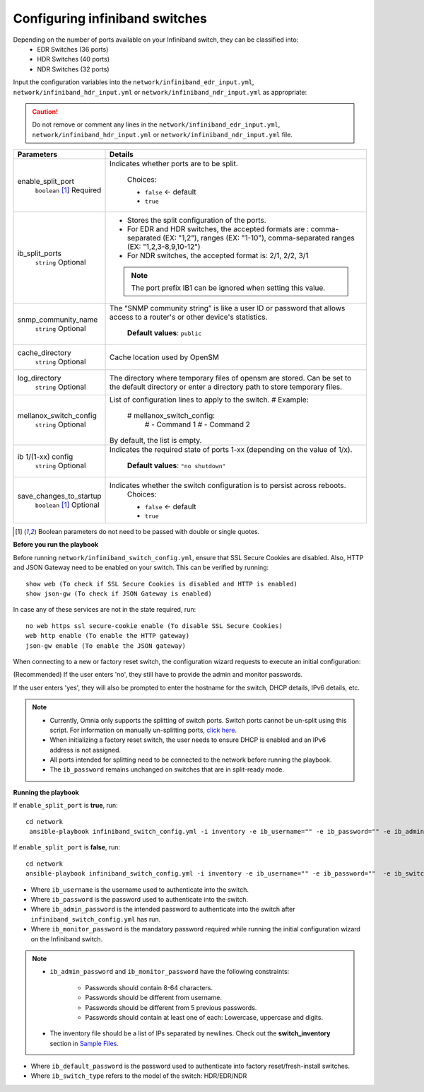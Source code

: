 Configuring infiniband switches
--------------------------------

Depending on the number of ports available on your Infiniband switch, they can be classified into:
    - EDR Switches (36 ports)
    - HDR Switches (40 ports)
    - NDR Switches (32 ports)

Input the configuration variables into the ``network/infiniband_edr_input.yml``, ``network/infiniband_hdr_input.yml`` or ``network/infiniband_ndr_input.yml`` as appropriate:

.. caution:: Do not remove or comment any lines in the ``network/infiniband_edr_input.yml``, ``network/infiniband_hdr_input.yml`` or ``network/infiniband_ndr_input.yml``  file.

+-------------------------+------------------------------------------------------------------------------------------------------------------------------------------------------------------------+
| Parameters              | Details                                                                                                                                                                |
+=========================+========================================================================================================================================================================+
| enable_split_port       | Indicates whether ports are to be split.                                                                                                                               |
|      ``boolean``  [1]_  |                                                                                                                                                                        |
|      Required           |      Choices:                                                                                                                                                          |
|                         |                                                                                                                                                                        |
|                         |      * ``false`` <- default                                                                                                                                            |
|                         |      * ``true``                                                                                                                                                        |
+-------------------------+------------------------------------------------------------------------------------------------------------------------------------------------------------------------+
| ib_split_ports          | * Stores the split configuration of the ports.                                                                                                                         |
|      ``string``         | * For EDR and HDR switches, the accepted formats are : comma-separated (EX: "1,2"), ranges (EX: "1-10"),   comma-separated ranges (EX: "1,2,3-8,9,10-12")              |
|      Optional           | * For NDR switches, the accepted format is: 2/1, 2/2, 3/1                                                                                                              |
|                         | .. note:: The port prefix IB1 can be ignored when setting this value.                                                                                                  |
+-------------------------+------------------------------------------------------------------------------------------------------------------------------------------------------------------------+
| snmp_community_name     | The “SNMP community string” is like a user ID or password that allows   access to a router's or other device's statistics.                                             |
|      ``string``         |                                                                                                                                                                        |
|      Optional           |      **Default values**: ``public``                                                                                                                                    |
+-------------------------+------------------------------------------------------------------------------------------------------------------------------------------------------------------------+
| cache_directory         | Cache location used by OpenSM                                                                                                                                          |
|      ``string``         |                                                                                                                                                                        |
|      Optional           |                                                                                                                                                                        |
+-------------------------+------------------------------------------------------------------------------------------------------------------------------------------------------------------------+
| log_directory           | The directory where temporary files of opensm are stored. Can be set to   the default directory or enter a directory path to store temporary files.                    |
|      ``string``         |                                                                                                                                                                        |
|      Optional           |                                                                                                                                                                        |
+-------------------------+------------------------------------------------------------------------------------------------------------------------------------------------------------------------+
| mellanox_switch_config  | List of configuration lines to apply to the switch.                                                                                                                    |
|      ``string``         | # Example:                                                                                                                                                             |
|      Optional           |    # mellanox_switch_config:                                                                                                                                           |
|                         |      # - Command 1                                                                                                                                                     |
|                         |      # - Command 2                                                                                                                                                     |
|                         | By default, the list is empty.                                                                                                                                         |
+-------------------------+------------------------------------------------------------------------------------------------------------------------------------------------------------------------+
| ib 1/(1-xx) config      | Indicates the required state of ports 1-xx (depending on the value of   1/x).                                                                                          |
|      ``string``         |                                                                                                                                                                        |
|      Optional           |      **Default values**: ``"no shutdown"``                                                                                                                             |
+-------------------------+------------------------------------------------------------------------------------------------------------------------------------------------------------------------+
| save_changes_to_startup | Indicates whether the switch configuration is to persist across   reboots.                                                                                             |
|      ``boolean`` [1]_   |      Choices:                                                                                                                                                          |
|      Optional           |                                                                                                                                                                        |
|                         |      * ``false`` <- default                                                                                                                                            |
|                         |      * ``true``                                                                                                                                                        |
+-------------------------+------------------------------------------------------------------------------------------------------------------------------------------------------------------------+

.. [1] Boolean parameters do not need to be passed with double or single quotes.

**Before you run the playbook**

Before running ``network/infiniband_switch_config.yml``, ensure that SSL Secure Cookies are disabled. Also, HTTP and JSON Gateway need to be enabled on your switch. This can be verified by running: ::

    show web (To check if SSL Secure Cookies is disabled and HTTP is enabled)
    show json-gw (To check if JSON Gateway is enabled)

In case any of these services are not in the state required, run: ::

    no web https ssl secure-cookie enable (To disable SSL Secure Cookies)
    web http enable (To enable the HTTP gateway)
    json-gw enable (To enable the JSON gateway)


When connecting to a new or factory reset switch, the configuration wizard requests to execute an initial configuration:

(Recommended) If the user enters 'no', they still have to provide the admin and monitor passwords.

If the user enters 'yes', they will also be prompted to enter the hostname for the switch, DHCP details, IPv6 details, etc.

.. note::
    * Currently, Omnia only supports the splitting of switch ports. Switch ports cannot be un-split using this script. For information on manually un-splitting ports, `click here <https://docs.nvidia.com/networking/display/mlnxosv3105000/infiniband+interface#src-111591326_InfiniBandInterface-UnsplittingaSplitPort>`_.

    * When initializing a factory reset switch, the user needs to ensure DHCP is enabled and an IPv6 address is not assigned.

    * All ports intended for splitting need to be connected to the network before running the playbook.

    * The ``ib_password`` remains unchanged on switches that are in split-ready mode.

**Running the playbook**

If ``enable_split_port`` is **true**, run::

   cd network
    ansible-playbook infiniband_switch_config.yml -i inventory -e ib_username="" -e ib_password="" -e ib_admin_password="" -e ib_monitor_password=""  -e ib_default_password="" -e ib_switch_type=""


If ``enable_split_port`` is **false**, run::

    cd network
    ansible-playbook infiniband_switch_config.yml -i inventory -e ib_username="" -e ib_password=""  -e ib_switch_type=""


* Where ``ib_username`` is the username used to authenticate into the switch.

* Where ``ib_password`` is the password used to authenticate into the switch.

* Where ``ib_admin_password`` is the intended password to authenticate into the switch after ``infiniband_switch_config.yml`` has run.

* Where ``ib_monitor_password`` is the mandatory password required while running the initial configuration wizard on the Infiniband switch.

.. note::

 * ``ib_admin_password`` and ``ib_monitor_password`` have the following constraints:

    * Passwords should contain 8-64 characters.

    * Passwords should be different from username.

    * Passwords should be different from 5 previous passwords.

    * Passwords should contain at least one of each: Lowercase, uppercase and digits.

 * The inventory file should be a list of IPs separated by newlines. Check out the **switch_inventory** section in `Sample Files <../../../samplefiles.html#switch-inventory>`_.

* Where ``ib_default_password`` is the password used to authenticate into factory reset/fresh-install switches.

* Where ``ib_switch_type`` refers to the model of the switch: HDR/EDR/NDR

